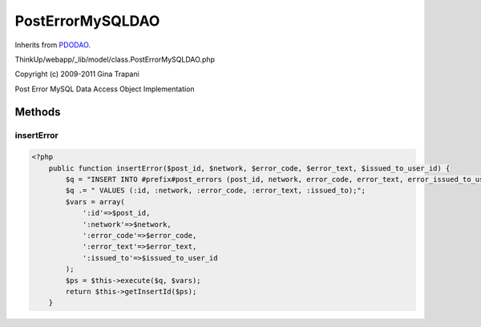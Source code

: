 PostErrorMySQLDAO
=================
Inherits from `PDODAO <./PDODAO.html>`_.

ThinkUp/webapp/_lib/model/class.PostErrorMySQLDAO.php

Copyright (c) 2009-2011 Gina Trapani

Post Error MySQL Data Access Object Implementation



Methods
-------

insertError
~~~~~~~~~~~



.. code-block:: php5

    <?php
        public function insertError($post_id, $network, $error_code, $error_text, $issued_to_user_id) {
            $q = "INSERT INTO #prefix#post_errors (post_id, network, error_code, error_text, error_issued_to_user_id) ";
            $q .= " VALUES (:id, :network, :error_code, :error_text, :issued_to);";
            $vars = array(
                ':id'=>$post_id,
                ':network'=>$network,
                ':error_code'=>$error_code,
                ':error_text'=>$error_text,
                ':issued_to'=>$issued_to_user_id
            );
            $ps = $this->execute($q, $vars);
            return $this->getInsertId($ps);
        }




